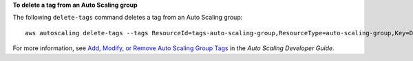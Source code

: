 **To delete a tag from an Auto Scaling group**

The following ``delete-tags`` command deletes a tag from an Auto Scaling group::

	aws autoscaling delete-tags --tags ResourceId=tags-auto-scaling-group,ResourceType=auto-scaling-group,Key=Dept,Value=Research

For more information, see `Add, Modify, or Remove Auto Scaling Group Tags`_ in the *Auto Scaling Developer Guide*.

.. _`Add, Modify, or Remove Auto Scaling Group Tags`: http://docs.aws.amazon.com/AutoScaling/latest/DeveloperGuide/ASTagging.html
